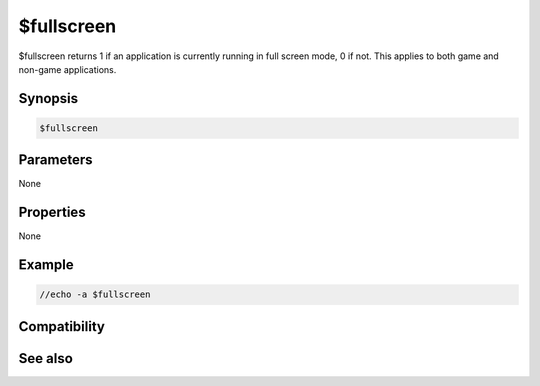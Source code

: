 $fullscreen
===========

$fullscreen returns 1 if an application is currently running in full screen mode, 0 if not. This applies to both game and non-game applications.

Synopsis
--------

.. code:: text

    $fullscreen

Parameters
----------

None

Properties
----------

None

Example
-------

.. code:: text

    //echo -a $fullscreen

Compatibility
-------------

.. compatibility:: 6.3

See also
--------

.. hlist::
    :columns: 4

    * :doc:`$appactive </identifiers/appactive>`
